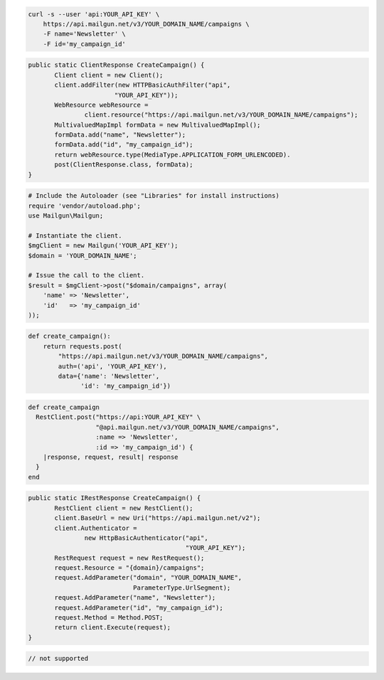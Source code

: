 
.. code-block:: bash

    curl -s --user 'api:YOUR_API_KEY' \
	https://api.mailgun.net/v3/YOUR_DOMAIN_NAME/campaigns \
	-F name='Newsletter' \
	-F id='my_campaign_id'

.. code-block:: java

 public static ClientResponse CreateCampaign() {
 	Client client = new Client();
 	client.addFilter(new HTTPBasicAuthFilter("api",
 			"YOUR_API_KEY"));
 	WebResource webResource =
 		client.resource("https://api.mailgun.net/v3/YOUR_DOMAIN_NAME/campaigns");
 	MultivaluedMapImpl formData = new MultivaluedMapImpl();
 	formData.add("name", "Newsletter");
 	formData.add("id", "my_campaign_id");
 	return webResource.type(MediaType.APPLICATION_FORM_URLENCODED).
 	post(ClientResponse.class, formData);
 }

.. code-block:: php

  # Include the Autoloader (see "Libraries" for install instructions)
  require 'vendor/autoload.php';
  use Mailgun\Mailgun;

  # Instantiate the client.
  $mgClient = new Mailgun('YOUR_API_KEY');
  $domain = 'YOUR_DOMAIN_NAME';

  # Issue the call to the client.
  $result = $mgClient->post("$domain/campaigns", array(
      'name' => 'Newsletter',
      'id'   => 'my_campaign_id'
  ));
.. code-block:: py

 def create_campaign():
     return requests.post(
         "https://api.mailgun.net/v3/YOUR_DOMAIN_NAME/campaigns",
         auth=('api', 'YOUR_API_KEY'),
         data={'name': 'Newsletter',
               'id': 'my_campaign_id'})

.. code-block:: rb

 def create_campaign
   RestClient.post("https://api:YOUR_API_KEY" \
                   "@api.mailgun.net/v3/YOUR_DOMAIN_NAME/campaigns",
                   :name => 'Newsletter',
                   :id => 'my_campaign_id') {
     |response, request, result| response
   }
 end

.. code-block:: csharp

 public static IRestResponse CreateCampaign() {
 	RestClient client = new RestClient();
 	client.BaseUrl = new Uri("https://api.mailgun.net/v2");
 	client.Authenticator =
 		new HttpBasicAuthenticator("api",
 		                           "YOUR_API_KEY");
 	RestRequest request = new RestRequest();
 	request.Resource = "{domain}/campaigns";
 	request.AddParameter("domain", "YOUR_DOMAIN_NAME",
 	                     ParameterType.UrlSegment);
 	request.AddParameter("name", "Newsletter");
 	request.AddParameter("id", "my_campaign_id");
 	request.Method = Method.POST;
 	return client.Execute(request);
 }

.. code-block:: go

 // not supported
